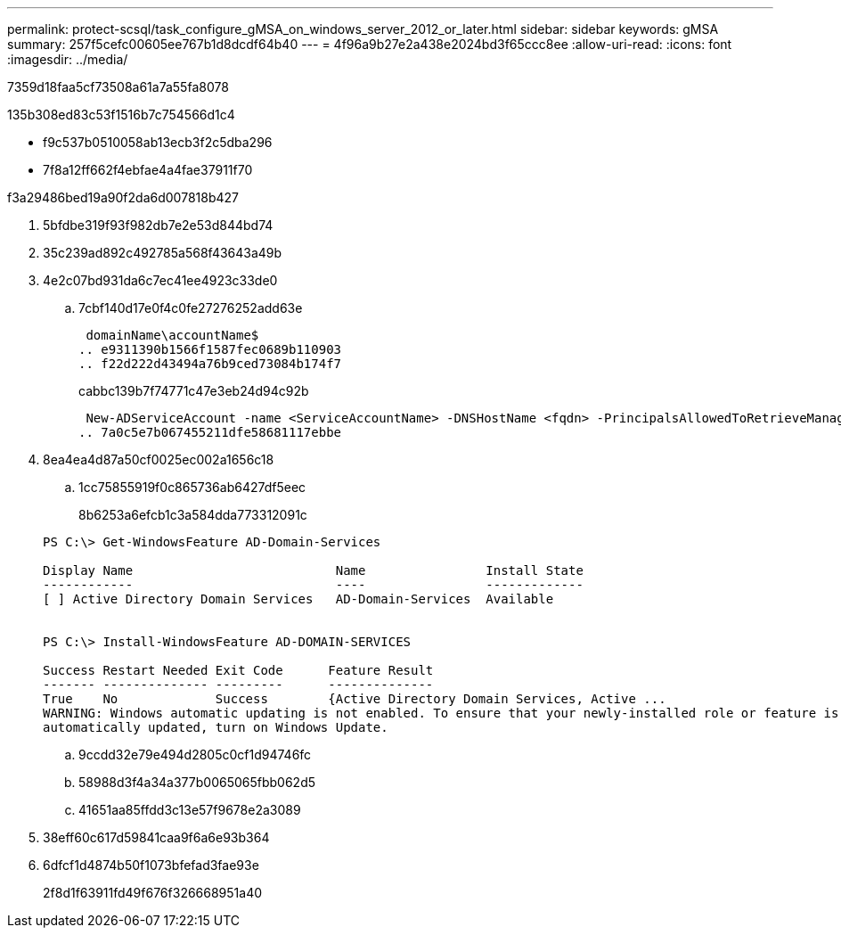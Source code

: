 ---
permalink: protect-scsql/task_configure_gMSA_on_windows_server_2012_or_later.html 
sidebar: sidebar 
keywords: gMSA 
summary: 257f5cefc00605ee767b1d8dcdf64b40 
---
= 4f96a9b27e2a438e2024bd3f65ccc8ee
:allow-uri-read: 
:icons: font
:imagesdir: ../media/


[role="lead"]
7359d18faa5cf73508a61a7a55fa8078

.135b308ed83c53f1516b7c754566d1c4
* f9c537b0510058ab13ecb3f2c5dba296
* 7f8a12ff662f4ebfae4a4fae37911f70


.f3a29486bed19a90f2da6d007818b427
. 5bfdbe319f93f982db7e2e53d844bd74
. 35c239ad892c492785a568f43643a49b
. 4e2c07bd931da6c7ec41ee4923c33de0
+
.. 7cbf140d17e0f4c0fe27276252add63e
+
 domainName\accountName$
.. e9311390b1566f1587fec0689b110903
.. f22d222d43494a76b9ced73084b174f7
+
cabbc139b7f74771c47e3eb24d94c92b

+
 New-ADServiceAccount -name <ServiceAccountName> -DNSHostName <fqdn> -PrincipalsAllowedToRetrieveManagedPassword <group> -ServicePrincipalNames <SPN1,SPN2,…>
.. 7a0c5e7b067455211dfe58681117ebbe


. 8ea4ea4d87a50cf0025ec002a1656c18
+
.. 1cc75855919f0c865736ab6427df5eec
+
8b6253a6efcb1c3a584dda773312091c

+
[listing]
----
PS C:\> Get-WindowsFeature AD-Domain-Services

Display Name                           Name                Install State
------------                           ----                -------------
[ ] Active Directory Domain Services   AD-Domain-Services  Available


PS C:\> Install-WindowsFeature AD-DOMAIN-SERVICES

Success Restart Needed Exit Code      Feature Result
------- -------------- ---------      --------------
True    No             Success        {Active Directory Domain Services, Active ...
WARNING: Windows automatic updating is not enabled. To ensure that your newly-installed role or feature is
automatically updated, turn on Windows Update.
----
.. 9ccdd32e79e494d2805c0cf1d94746fc
.. 58988d3f4a34a377b0065065fbb062d5
.. 41651aa85ffdd3c13e57f9678e2a3089


. 38eff60c617d59841caa9f6a6e93b364
. 6dfcf1d4874b50f1073bfefad3fae93e
+
2f8d1f63911fd49f676f326668951a40



